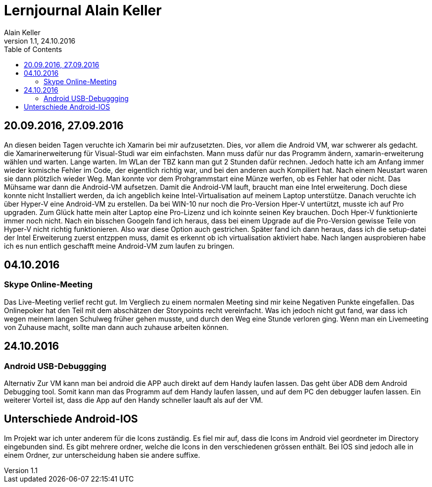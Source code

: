 Lernjournal Alain Keller
========================
Alain Keller
Version 1.1, 24.10.2016
:toc:

== 20.09.2016, 27.09.2016
An diesen beiden Tagen veruchte ich Xamarin bei mir aufzusetzten. Dies, vor allem die Android VM, war schwerer als gedacht. die Xamarinerweiterung für Visual-Studi war eim einfachsten. Mann muss dafür nur das Programm ändern, xamarin-erweiterung wählen und warten. Lange warten. Im WLan der TBZ kann man gut 2 Stunden dafür rechnen. Jedoch hatte ich am Anfang immer wieder komische Fehler im Code, der eigentlich richtig war, und bei den anderen auch Kompiliert hat. Nach einem Neustart waren sie dann plötzlich wieder Weg. Man konnte vor dem Prohgrammstart eine Münze werfen, ob es Fehler hat oder nicht.
Das Mühsame war dann die Android-VM aufsetzen. Damit die Android-VM lauft, braucht man eine Intel erweiterung. Doch diese konnte nicht Installiert werden, da ich angeblich keine Intel-Virtualisation auf meinem Laptop unterstütze. Danach veruchte ich über Hyper-V eine Android-VM zu erstellen. Da bei WIN-10 nur noch die Pro-Version Hper-V untertützt, musste ich auf Pro upgraden. Zum Glück hatte mein alter Laptop eine Pro-Lizenz und ich koinnte seinen Key brauchen. Doch Hper-V funktionierte immer noch nicht. Nach ein bisschen Googeln fand ich heraus, dass bei einem Upgrade auf die Pro-Version gewisse Teile von Hyper-V nicht richtig funktionieren. Also war diese Option auch gestrichen. 
Später fand ich dann heraus, dass ich die setup-datei der Intel Erweiterung zuerst entzppen muss, damit es erkennt ob ich virtualisation aktiviert habe. Nach langen ausprobieren habe ich es nun entlich geschafft meine Android-VM zum laufen zu bringen. 

== 04.10.2016
=== Skype Online-Meeting
Das Live-Meeting verlief recht gut. Im Vergliech zu einem normalen Meeting sind mir keine Negativen Punkte eingefallen. Das Onlinepoker hat den Teil mit dem abschätzen der Storypoints recht vereinfacht. Was ich jedoch nicht gut fand, war dass ich wegen meinem langen Schulweg früher gehen musste, und durch den Weg eine Stunde verloren ging. Wenn man ein Livemeeting von Zuhause macht, sollte man dann auch zuhause arbeiten können. 

== 24.10.2016
=== Android USB-Debuggging
Alternativ Zur VM kann man  bei android die APP auch direkt auf dem Handy laufen lassen. Das geht über ADB dem Android Debugging tool. Somit kann man das Programm auf dem Handy laufen lassen, und auf dem PC den debugger laufen lassen. Ein weiterer Vorteil ist, dass die App auf den Handy schneller laauft als auf der VM.

== Unterschiede Android-IOS
Im Projekt war ich unter anderem für die Icons zuständig. Es fiel mir auf, dass die Icons im Android viel geordneter im Directory eingebunden sind. Es gibt mehrere ordner, welche die Icons in den verschiedenen grössen enthält. Bei IOS sind jedoch alle in einem Ordner, zur unterscheidung haben sie andere suffixe. 
